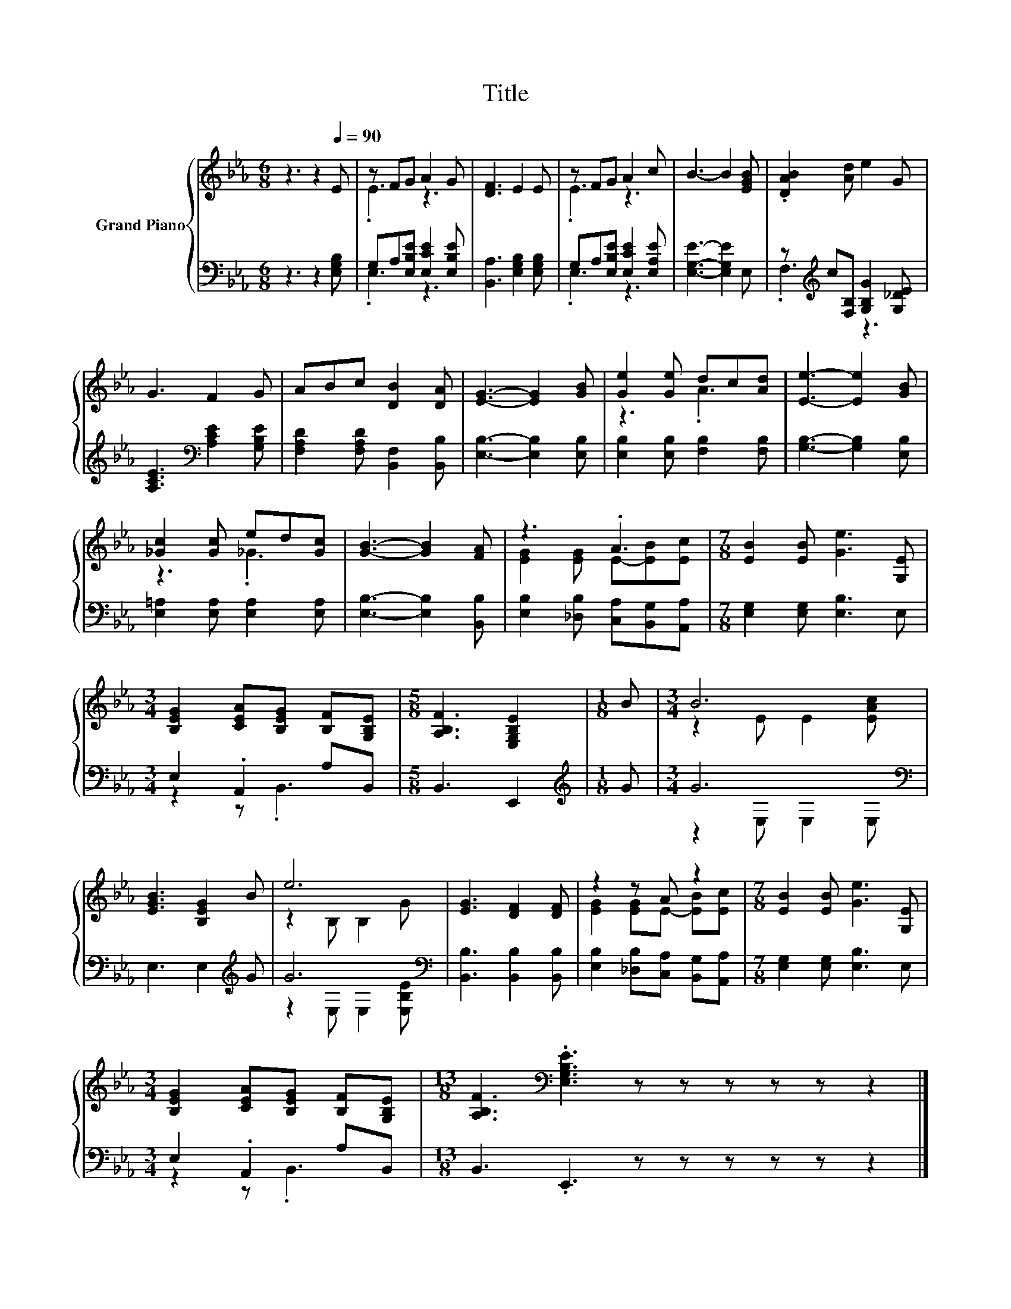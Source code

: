 X:1
T:Title
%%score { ( 1 3 ) | ( 2 4 ) }
L:1/8
M:6/8
K:Eb
V:1 treble nm="Grand Piano"
V:3 treble 
V:2 bass 
V:4 bass 
V:1
 z3 z2[Q:1/4=90] E | z FG A2 G | [DF]3 E2 E | z FG A2 c | B3- B2 [EGB] | .[DAB]2 [Ad] e2 G | %6
 G3 F2 G | ABc [DB]2 [DA] | [EG]3- [EG]2 [GB] | [Ge]2 [Ge] dc[Ad] | [Ee]3- [Ee]2 [GB] | %11
 [_Gc]2 [Gc] ed[Gc] | [GB]3- [GB]2 [FA] | z3 .A3 |[M:7/8] [EB]2 [EB] [Ge]3 [G,E] | %15
[M:3/4] [B,EG]2 [CEA][B,EG] [B,F][G,B,E] |[M:5/8] [A,B,F]3 [E,G,B,E]2 |[M:1/8] B |[M:3/4] B6 | %19
 [EGB]3 [B,EG]2 B | e6 | [EG]3 [DF]2 [DF] | z2 z A z2 |[M:7/8] [EB]2 [EB] [Ge]3 [G,E] | %24
[M:3/4] [B,EG]2 [CEA][B,EG] [B,F][G,B,E] |[M:13/8] [A,B,F]3[K:bass] .[E,G,B,E]3 z z z z z z2 |] %26
V:2
 z3 z2 [E,G,B,] | G,A,[E,B,E] [E,CE]2 [E,B,E] | [B,,A,]3 [E,G,B,]2 [E,G,B,] | %3
 G,A,[E,B,E] [E,CE]2 [E,A,E] | [E,G,E]3- [E,G,E]2 E, | z[K:treble] c[F,B,] [G,B,G]2 [G,_DE] | %6
 [A,CE]3[K:bass] [A,CE]2 [G,B,E] | [F,A,D]2 [F,A,D] [B,,F,]2 [B,,B,] | [E,B,]3- [E,B,]2 [E,B,] | %9
 [E,B,]2 [E,B,] [F,B,]2 [F,B,] | [G,B,]3- [G,B,]2 [E,B,] | [E,=A,]2 [E,A,] [E,A,]2 [E,A,] | %12
 [E,B,]3- [E,B,]2 [B,,B,] | [E,B,]2 [_D,B,] [C,A,][B,,G,][A,,A,] | %14
[M:7/8] [E,G,]2 [E,G,] [E,B,]3 E, |[M:3/4] E,2 .A,,2 A,B,, |[M:5/8] B,,3 E,,2 | %17
[M:1/8][K:treble] G |[M:3/4] G6[K:bass] | E,3 E,2[K:treble] G | G6[K:bass] | %21
 [B,,B,]3 [B,,B,]2 [B,,B,] | [E,B,]2 [_D,B,][C,A,] [B,,G,][A,,A,] | %23
[M:7/8] [E,G,]2 [E,G,] [E,B,]3 E, |[M:3/4] E,2 .A,,2 A,B,, |[M:13/8] B,,3 .E,,3 z z z z z z2 |] %26
V:3
 x6 | .E3 z3 | x6 | .E3 z3 | x6 | x6 | x6 | x6 | x6 | z3 .A3 | x6 | z3 ._G3 | x6 | %13
 [EG]2 [EG] E-[EB][Ec] |[M:7/8] x7 |[M:3/4] x6 |[M:5/8] x5 |[M:1/8] x |[M:3/4] z2 E E2 [EAc] | x6 | %20
 z2 B, B,2 G | x6 | [EG]2 [EG]E- [EB][Ec] |[M:7/8] x7 |[M:3/4] x6 |[M:13/8] x3[K:bass] x10 |] %26
V:4
 x6 | .E,3 z3 | x6 | .E,3 z3 | x6 | .F,3[K:treble] z3 | x3[K:bass] x3 | x6 | x6 | x6 | x6 | x6 | %12
 x6 | x6 |[M:7/8] x7 |[M:3/4] z2 z .B,,3 |[M:5/8] x5 |[M:1/8][K:treble] x | %18
[M:3/4] z2[K:bass] E, E,2 E, | x5[K:treble] x | z2[K:bass] E, E,2 [E,B,E] | x6 | x6 |[M:7/8] x7 | %24
[M:3/4] z2 z .B,,3 |[M:13/8] x13 |] %26

